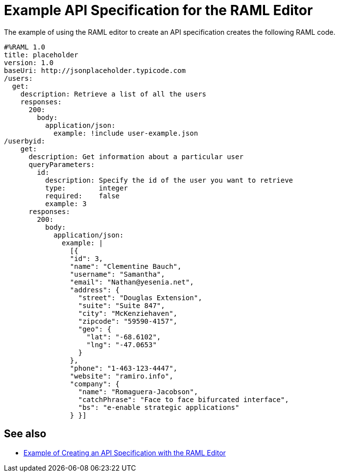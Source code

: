 = Example API Specification for the RAML Editor

The example of using the RAML editor to create an API specification creates the following RAML code.

----
#%RAML 1.0
title: placeholder
version: 1.0
baseUri: http://jsonplaceholder.typicode.com
/users:
  get:
    description: Retrieve a list of all the users
    responses:
      200:
        body:
          application/json:
            example: !include user-example.json
/userbyid:
    get:
      description: Get information about a particular user
      queryParameters:
        id:
          description: Specify the id of the user you want to retrieve
          type:        integer
          required:    false
          example: 3
      responses:
        200:
          body:
            application/json:
              example: |
                [{
                "id": 3,
                "name": "Clementine Bauch",
                "username": "Samantha",
                "email": "Nathan@yesenia.net",
                "address": {
                  "street": "Douglas Extension",
                  "suite": "Suite 847",
                  "city": "McKenziehaven",
                  "zipcode": "59590-4157",
                  "geo": {
                    "lat": "-68.6102",
                    "lng": "-47.0653"
                  }
                },
                "phone": "1-463-123-4447",
                "website": "ramiro.info",
                "company": {
                  "name": "Romaguera-Jacobson",
                  "catchPhrase": "Face to face bifurcated interface",
                  "bs": "e-enable strategic applications"
                } }]
----

== See also

* link:/design-center/v/latest/design-raml-api-task[Example of Creating an API Specification with the RAML Editor]
